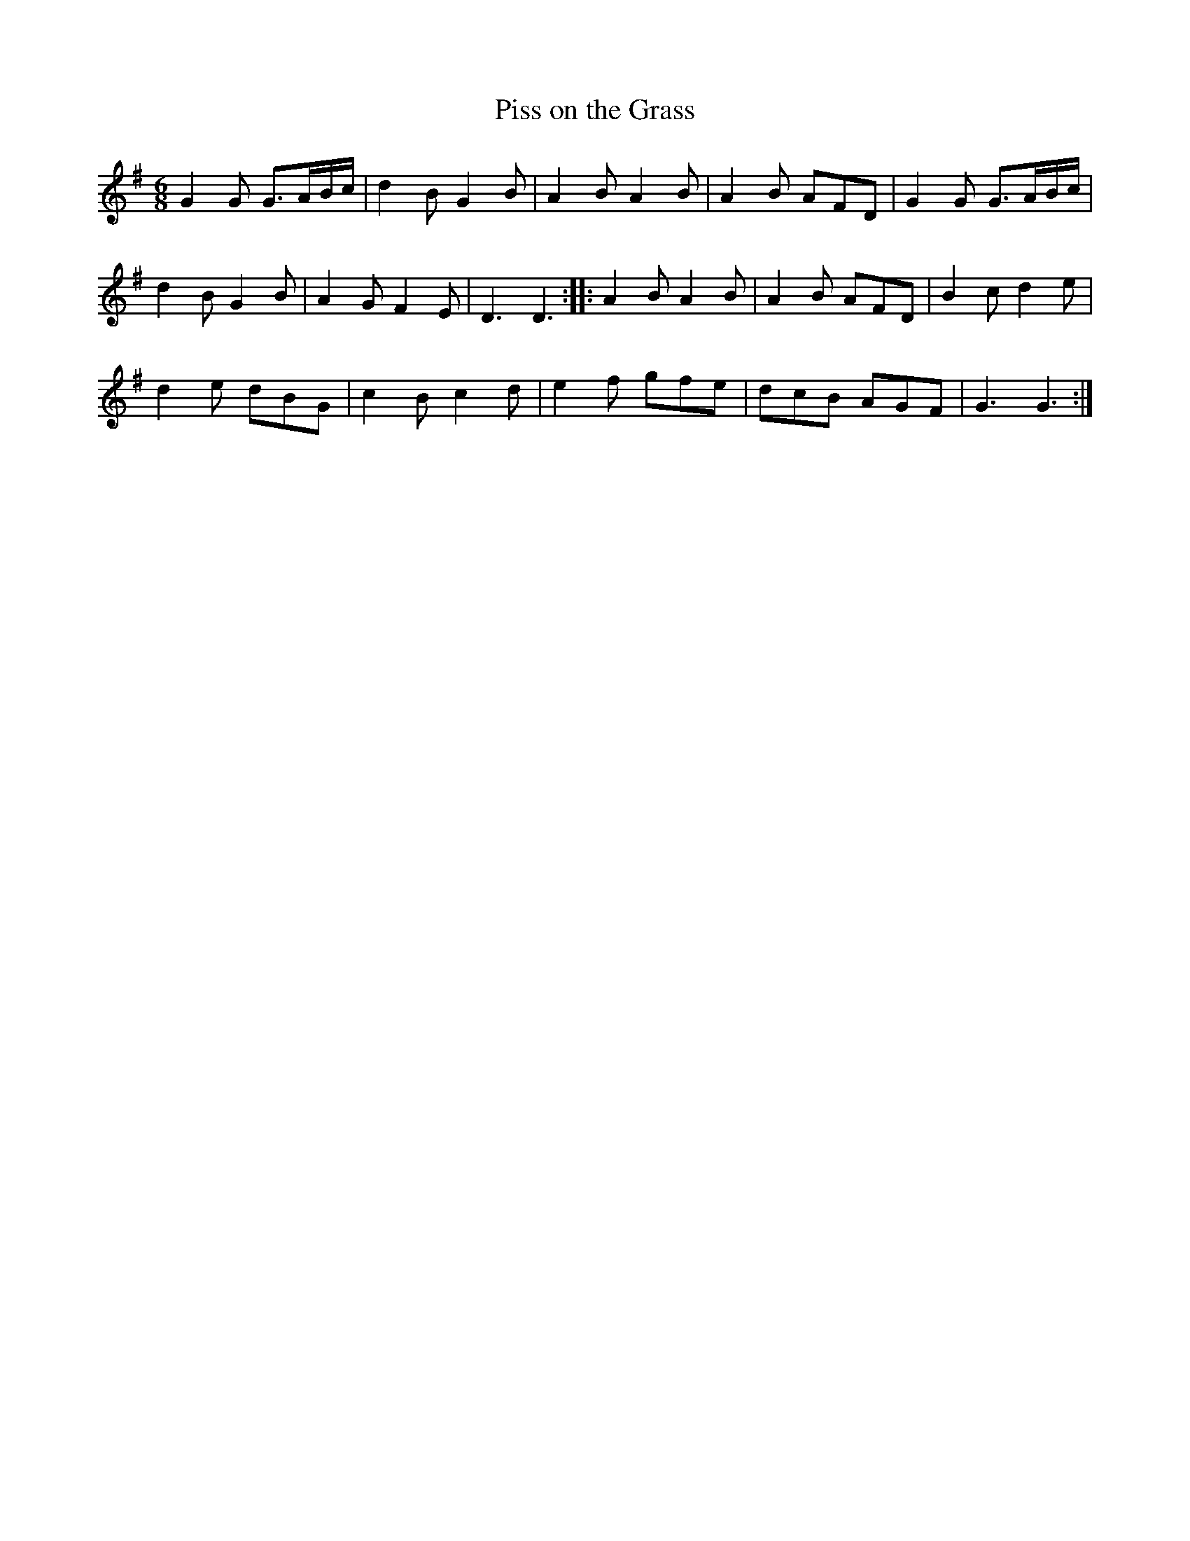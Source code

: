 X:1
T:Piss on the Grass
M:6/8
L:1/8
R:Jig
K:G
G2G G>AB/c/|d2B G2B|A2B A2B|A2B AFD|G2G G>AB/c/|
d2B G2B|A2G F2E|D3D3::A2B A2B|A2B AFD|B2c d2e|
d2e dBG|c2B c2d|e2f gfe|dcB AGF|G3G3:|
